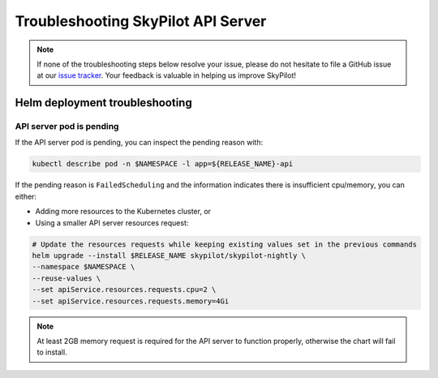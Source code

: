 .. _sky-api-server-troubleshooting:

Troubleshooting SkyPilot API Server
===================================

.. note::
   If none of the troubleshooting steps below resolve your issue, please do not hesitate to file a GitHub issue at our `issue tracker <https://github.com/skypilot-org/skypilot/issues>`_. Your feedback is valuable in helping us improve SkyPilot!

.. _sky-api-server-troubleshooting-helm:

Helm deployment troubleshooting
-------------------------------

.. _sky-api-server-troubleshooting-pod-pending:

API server pod is pending
^^^^^^^^^^^^^^^^^^^^^^^^^

If the API server pod is pending, you can inspect the pending reason with:

.. code-block:: bash

    kubectl describe pod -n $NAMESPACE -l app=${RELEASE_NAME}-api

If the pending reason is ``FailedScheduling`` and the information indicates there is insufficient cpu/memory, you can either:

- Adding more resources to the Kubernetes cluster, or
- Using a smaller API server resources request:

.. code-block:: bash

    # Update the resources requests while keeping existing values set in the previous commands
    helm upgrade --install $RELEASE_NAME skypilot/skypilot-nightly \
    --namespace $NAMESPACE \
    --reuse-values \
    --set apiService.resources.requests.cpu=2 \
    --set apiService.resources.requests.memory=4Gi

.. note::

    At least 2GB memory request is required for the API server to function properly, otherwise the chart will fail to install.

